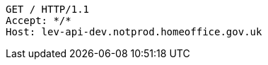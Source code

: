 [source,http,options="nowrap"]
----
GET / HTTP/1.1
Accept: */*
Host: lev-api-dev.notprod.homeoffice.gov.uk

----